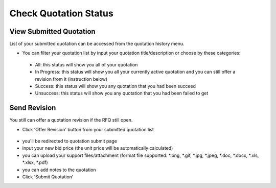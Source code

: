 .. _public_rfq_status:

Check Quotation Status
======================

View Submitted Quotation
------------------------

List of your submitted quotation can be accessed from the quotation history menu.

- You can filter your quotation list by input your quotation title/description or choose by these categories:

 .. image:: ../img_src/public_rfq_status_1.png
     :width: 700px
     :alt: role select
  
 - All: this status will show you all of your quotation
 - In Progress: this status will show you all your currently active quotation and you can still offer a revision from it (instruction below)
 - Success: this status will show you any quotation that you had been succeed
 - Unsuccess: this status will show you any quotation that you had been failed to get


Send Revision
-------------
  
You still can offer a quotation revision if the RFQ still open.

- Click 'Offer Revision' button from your submitted quotation list

 .. image:: ../img_src/public_rfq_status_2.png
     :width: 700px
     :alt: role select

- you'll be redirected to quotation submit page
- input your new bid price (the unit price will be automatically calculated)
- you can upload your support files/attachment (format file supported: \*.png, \*.gif, \*.jpg, \*.jpeg, \*.doc, \*.docx, \*.xls, \*.xlsx, \*.pdf)
- you can add notes to the quotation
- Click 'Submit Quotation'